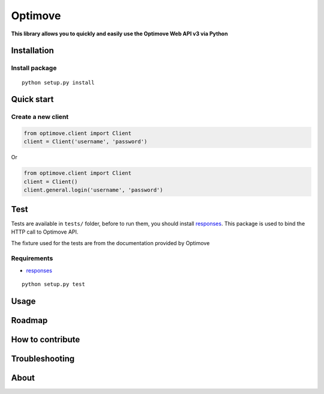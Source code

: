 Optimove
========

|PyPI version| |Build Status| |Coverage Status|

**This library allows you to quickly and easily use the Optimove Web API
v3 via Python**

Installation
------------

Install package
~~~~~~~~~~~~~~~

::

    python setup.py install

Quick start
-----------

Create a new client
~~~~~~~~~~~~~~~~~~~

.. code:: python

    from optimove.client import Client
    client = Client('username', 'password')

Or

.. code:: python

    from optimove.client import Client
    client = Client()
    client.general.login('username', 'password')

Test
----

Tests are available in ``tests/`` folder, before to run them, you should
install `responses <https://github.com/getsentry/responses>`__. This
package is used to bind the HTTP call to Optimove API.

The fixture used for the tests are from the documentation provided by
Optimove

Requirements
~~~~~~~~~~~~

-  `responses <https://github.com/getsentry/responses>`__

::

    python setup.py test

Usage
-----

Roadmap
-------

How to contribute
-----------------

Troubleshooting
---------------

About
-----

.. |PyPI version| image:: https://badge.fury.io/py/optimove.svg
   :target: https://badge.fury.io/py/optimove
.. |Build Status| image:: https://travis-ci.org/nicolasramy/optimove.svg?branch=master
   :target: https://travis-ci.org/nicolasramy/optimove
.. |Coverage Status| image:: https://coveralls.io/repos/github/nicolasramy/optimove/badge.svg?branch=master
   :target: https://coveralls.io/github/nicolasramy/optimove?branch=master

